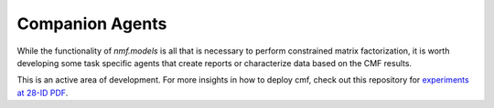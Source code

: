================
Companion Agents
================

While the functionality of `nmf.models` is all that is necessary to perform
constrained matrix factorization, it is worth developing some task specific agents
that create reports or characterize data based on the CMF results.

This is an active area of development.
For more insights in how to deploy cmf, check out this repository for
`experiments at 28-ID PDF <https://github.com/NSLS-II-PDF/federation-of-agents>`_.

